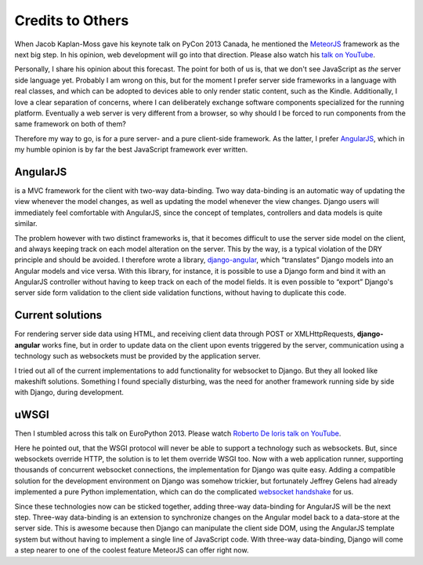 .. credits

Credits to Others
=================
When Jacob Kaplan-Moss gave his keynote talk on PyCon 2013 Canada, he mentioned the MeteorJS_ framework
as the next big step. In his opinion, web development will go into that direction. Please also watch
his `talk on YouTube`_.

Personally, I share his opinion about this forecast. The point for both of us is, that we don't
see JavaScript as *the* server side language yet. Probably I am wrong on this, but for the
moment I prefer server side frameworks in a language with real classes, and which can be adopted to
devices able to only render static content, such as the Kindle. Additionally, I love a clear
separation of concerns, where I can deliberately exchange software components specialized for the
running platform. Eventually a web server is very different from a browser, so why should I be forced
to run components from the same framework on both of them?

Therefore my way to go, is for a pure server- and a pure client-side framework. As the latter, I prefer
AngularJS_, which in my humble opinion is by far the best JavaScript framework ever written.

AngularJS
---------
is a MVC framework for the client with two-way data-binding. Two way data-binding is an automatic
way of updating the view whenever the model changes, as well as updating the model whenever the view
changes. Django users will immediately feel comfortable with AngularJS, since the concept of
templates, controllers and data models is quite similar.

The problem however with two distinct frameworks is, that it becomes difficult to use the server
side model on the client, and always keeping track on each model alteration on the server. This by
the way, is a typical violation of the DRY principle and should be avoided. I therefore wrote a
library, django-angular_, which “translates” Django models into an Angular models and vice versa.
With this library, for instance, it is possible to use a Django form and bind it with an AngularJS
controller without having to keep track on each of the model fields. It is even possible to “export”
Django's server side form validation to the client side validation functions, without having to
duplicate this code.

Current solutions
-----------------
For rendering server side data using HTML, and receiving client data through POST or
XMLHttpRequests, **django-angular** works fine, but in order to update data on the client upon
events triggered by the server, communication using a technology such as websockets must be provided
by the application server.

I tried out all of the current implementations to add functionality for websocket to Django. But
they all looked like makeshift solutions. Something I found specially disturbing, was the need for
another framework running side by side with Django, during development.

uWSGI
-----
Then I stumbled across this talk on EuroPython 2013. Please watch `Roberto De Ioris talk on YouTube`_.

Here he pointed out, that the WSGI protocol will never be able to support a technology such as
websockets. But, since websockets override HTTP, the solution is to let them override WSGI too.
Now with a web application runner, supporting thousands of concurrent websocket connections, the
implementation for Django was quite easy. Adding a compatible solution for the development
environment on Django was somehow trickier, but fortunately Jeffrey Gelens had already implemented
a pure Python implementation, which can do the complicated `websocket handshake`_ for us.

Since these technologies now can be sticked together, adding three-way data-binding for AngularJS
will be the next step. Three-way data-binding is an extension to synchronize changes on the Angular
model back to a data-store at the server side. This is awesome because then Django can manipulate
the client side DOM, using the AngularJS template system but without having to implement a single
line of JavaScript code. With three-way data-binding, Django will come a step nearer to one of the
coolest feature MeteorJS can offer right now.

.. _MeteorJS: https://www.meteor.com/
.. _AngularJS: http://angularjs.org/
.. _talk on YouTube: http://www.youtube.com/watch?v=UKAkKXFMQP8#t=1174
.. _Roberto De Ioris talk on YouTube: http://www.youtube.com/watch?v=qmdk5mVLsHM#t=580
.. _django-angular: https://github.com/jrief/django-angular
.. _websocket handshake: https://bitbucket.org/Jeffrey/gevent-websocket
